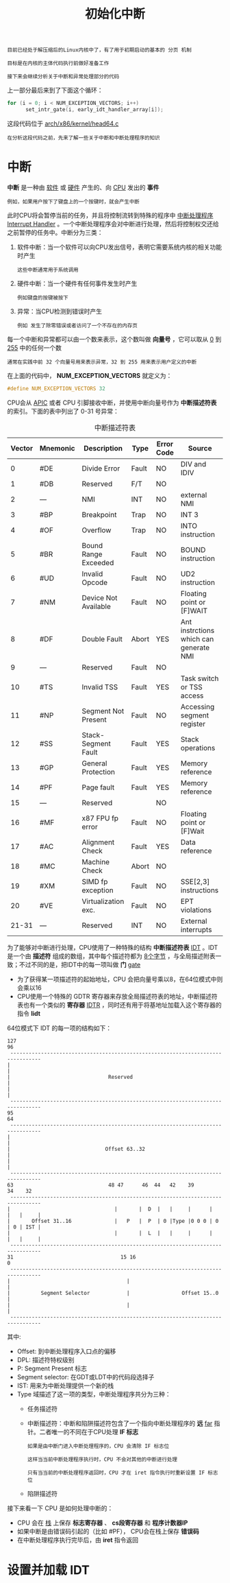 #+TITLE: 初始化中断
#+HTML_HEAD: <link rel="stylesheet" type="text/css" href="../css/main.css" />
#+HTML_LINK_HOME: ./init.html
#+HTML_LINK_UP: ./part1.html
#+OPTIONS: num:nil timestamp:nil ^:nil

#+begin_example
  目前已经处于解压缩后的Linux内核中了，有了用于初期启动的基本的 分页 机制

  目标是在内核的主体代码执行前做好准备工作

  接下来会继续分析关于中断和异常处理部分的代码
#+end_example

上一部分最后来到了下面这个循环：

#+begin_src c 
  for (i = 0; i < NUM_EXCEPTION_VECTORS; i++)
  		set_intr_gate(i, early_idt_handler_array[i]);
#+end_src

这段代码位于 [[https://github.com/torvalds/linux/blob/v3.18/arch/x86/kernel/head64.c][arch/x86/kernel/head64.c]]

#+begin_example
在分析这段代码之前，先来了解一些关于中断和中断处理程序的知识
#+end_example
* 中断
*中断* 是一种由 _软件_ 或 _硬件_ 产生的、向 _CPU_ 发出的 *事件*
#+begin_example
  例如，如果用户按下了键盘上的一个按键时，就会产生中断
#+end_example

此时CPU将会暂停当前的任务，并且将控制流转到特殊的程序中 [[https://en.wikipedia.org/wiki/Interrupt_handler][中断处理程序]] _Interrupt Handler_ 。一个中断处理程序会对中断进行处理，然后将控制权交还给之前暂停的任务中。中断分为三类：
1. 软件中断：当一个软件可以向CPU发出信号，表明它需要系统内核的相关功能时产生
   #+begin_example
     这些中断通常用于系统调用
   #+end_example
2. 硬件中断：当一个硬件有任何事件发生时产生
   #+begin_example
     例如键盘的按键被按下
   #+end_example
3. 异常：当CPU检测到错误时产生
   #+begin_example
     例如 发生了除零错误或者访问了一个不存在的内存页
   #+end_example

每一个中断和异常都可以由一个数来表示，这个数叫做 *向量号* ，它可以取从 _0_ 到 _255_ 中的任何一个数
#+begin_example
通常在实践中前 32 个向量号用来表示异常，32 到 255 用来表示用户定义的中断
#+end_example

在上面的代码中， *NUM_EXCEPTION_VECTORS* 就定义为：

#+begin_src c 
  #define NUM_EXCEPTION_VECTORS 32
#+end_src

CPU会从 [[http://en.wikipedia.org/wiki/Advanced_Programmable_Interrupt_Controller][APIC]] 或者 CPU 引脚接收中断，并使用中断向量号作为 *中断描述符表* 的索引。下面的表中列出了 0-31 号异常：

#+CAPTION: 中断描述符表
#+ATTR_HTML: :border 1 :rules all :frame boader
| Vector | Mnemonic | Description          | Type  | Error Code | Source                                 |
|--------+----------+----------------------+-------+------------+----------------------------------------|
|      0 | #DE      | Divide Error         | Fault | NO         | DIV and IDIV                           |
|--------+----------+----------------------+-------+------------+----------------------------------------|
|      1 | #DB      | Reserved             | F/T   | NO         |                                        |
|--------+----------+----------------------+-------+------------+----------------------------------------|
|      2 | ---      | NMI                  | INT   | NO         | external NMI                           |
|--------+----------+----------------------+-------+------------+----------------------------------------|
|      3 | #BP      | Breakpoint           | Trap  | NO         | INT 3                                  |
|--------+----------+----------------------+-------+------------+----------------------------------------|
|      4 | #OF      | Overflow             | Trap  | NO         | INTO  instruction                      |
|--------+----------+----------------------+-------+------------+----------------------------------------|
|      5 | #BR      | Bound Range Exceeded | Fault | NO         | BOUND instruction                      |
|--------+----------+----------------------+-------+------------+----------------------------------------|
|      6 | #UD      | Invalid Opcode       | Fault | NO         | UD2 instruction                        |
|--------+----------+----------------------+-------+------------+----------------------------------------|
|      7 | #NM      | Device Not Available | Fault | NO         | Floating point or [F]WAIT              |
|--------+----------+----------------------+-------+------------+----------------------------------------|
|      8 | #DF      | Double Fault         | Abort | YES        | Ant instrctions which can generate NMI |
|--------+----------+----------------------+-------+------------+----------------------------------------|
|      9 | ---      | Reserved             | Fault | NO         |                                        |
|--------+----------+----------------------+-------+------------+----------------------------------------|
|     10 | #TS      | Invalid TSS          | Fault | YES        | Task switch or TSS access              |
|--------+----------+----------------------+-------+------------+----------------------------------------|
|     11 | #NP      | Segment Not Present  | Fault | NO         | Accessing segment register             |
|--------+----------+----------------------+-------+------------+----------------------------------------|
|     12 | #SS      | Stack-Segment Fault  | Fault | YES        | Stack operations                       |
|--------+----------+----------------------+-------+------------+----------------------------------------|
|     13 | #GP      | General Protection   | Fault | YES        | Memory reference                       |
|--------+----------+----------------------+-------+------------+----------------------------------------|
|     14 | #PF      | Page fault           | Fault | YES        | Memory reference                       |
|--------+----------+----------------------+-------+------------+----------------------------------------|
|     15 | ---      | Reserved             |       | NO         |                                        |
|--------+----------+----------------------+-------+------------+----------------------------------------|
|     16 | #MF      | x87 FPU fp error     | Fault | NO         | Floating point or [F]Wait              |
|--------+----------+----------------------+-------+------------+----------------------------------------|
|     17 | #AC      | Alignment Check      | Fault | YES        | Data reference                         |
|--------+----------+----------------------+-------+------------+----------------------------------------|
|     18 | #MC      | Machine Check        | Abort | NO         |                                        |
|--------+----------+----------------------+-------+------------+----------------------------------------|
|     19 | #XM      | SIMD fp exception    | Fault | NO         | SSE[2,3] instructions                  |
|--------+----------+----------------------+-------+------------+----------------------------------------|
|     20 | #VE      | Virtualization exc.  | Fault | NO         | EPT violations                         |
|--------+----------+----------------------+-------+------------+----------------------------------------|
|  21-31 | ---      | Reserved             | INT   | NO         | External interrupts                    |
|--------+----------+----------------------+-------+------------+----------------------------------------|

为了能够对中断进行处理，CPU使用了一种特殊的结构 *中断描述符表* _IDT_ 。IDT 是一个由 *描述符* 组成的数组，其中每个描述符都为 _8个字节_ ，与全局描述附表一致；不过不同的是，把IDT中的每一项叫做 *门* _gate_
+ 为了获得某一项描述符的起始地址，CPU 会把向量号乘以8，在64位模式中则会乘以16
+ CPU使用一个特殊的 GDTR 寄存器来存放全局描述符表的地址，中断描述符表也有一个类似的 *寄存器* _IDTR_ ，同时还有用于将基地址加载入这个寄存器的指令 *lidt*

64位模式下 IDT 的每一项的结构如下：
#+begin_example
  127                                                                             96
   --------------------------------------------------------------------------------
  |                                                                               |
  |                                Reserved                                       |
  |                                                                               |
   --------------------------------------------------------------------------------
  95                                                                              64
   --------------------------------------------------------------------------------
  |                                                                               |
  |                               Offset 63..32                                   |
  |                                                                               |
   --------------------------------------------------------------------------------
  63                               48 47      46  44   42    39             34    32
   --------------------------------------------------------------------------------
  |                                  |       |  D  |   |     |      |   |   |     |
  |       Offset 31..16              |   P   |  P  | 0 |Type |0 0 0 | 0 | 0 | IST |
  |                                  |       |  L  |   |     |      |   |   |     |
   --------------------------------------------------------------------------------
  31                                   15 16                                      0
   --------------------------------------------------------------------------------
  |                                      |                                        |
  |          Segment Selector            |                 Offset 15..0           |
  |                                      |                                        |
   --------------------------------------------------------------------------------
#+end_example

其中:
+ Offset: 到中断处理程序入口点的偏移
+ DPL: 描述符特权级别
+ P: Segment Present 标志
+ Segment selector: 在GDT或LDT中的代码段选择子
+ IST: 用来为中断处理提供一个新的栈
+ Type 域描述了这一项的类型，中断处理程序共分为三种：
  + 任务描述符
  + 中断描述符：中断和陷阱描述符包含了一个指向中断处理程序的 *远* _far_ 指针。二者唯一的不同在于CPU处理 *IF 标志* 
    #+begin_example
      如果是由中断门进入中断处理程序的，CPU 会清除 IF 标志位

      这样当当前中断处理程序执行时，CPU 不会对其他的中断进行处理

      只有当当前的中断处理程序返回时，CPU 才在 iret 指令执行时重新设置 IF 标志位
    #+end_example
  + 陷阱描述符

接下来看一下 CPU 是如何处理中断的：
+ CPU 会在 _栈_ 上保存 *标志寄存器* 、 *cs段寄存器* 和 *程序计数器IP* 
+ 如果中断是由错误码引起的（比如 #PF）， CPU会在栈上保存 *错误码* 
+ 在中断处理程序执行完毕后，由 *iret* 指令返回
* 设置并加载 IDT
